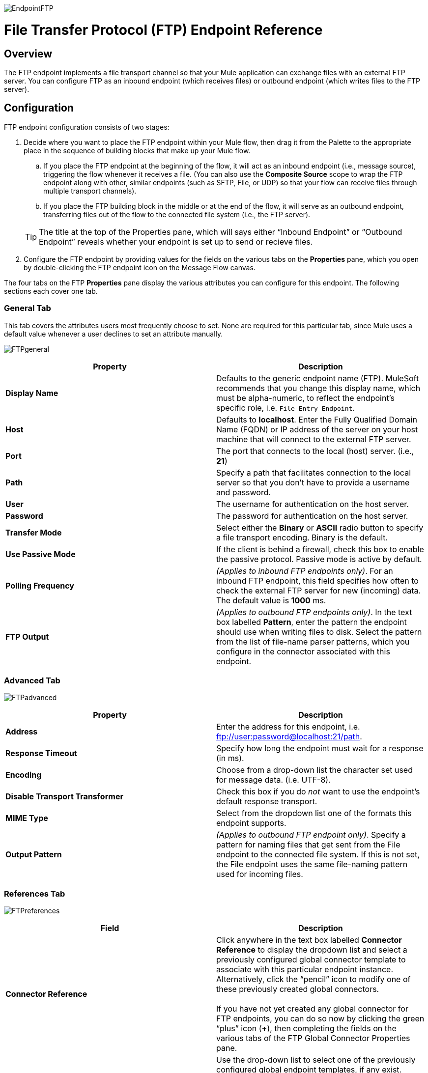 image:EndpointFTP.png[EndpointFTP]

= File Transfer Protocol (FTP) Endpoint Reference

== Overview

The FTP endpoint implements a file transport channel so that your Mule application can exchange files with an external FTP server. You can configure FTP as an inbound endpoint (which receives files) or outbound endpoint (which writes files to the FTP server).

== Configuration

FTP endpoint configuration consists of two stages:

. Decide where you want to place the FTP endpoint within your Mule flow, then drag it from the Palette to the appropriate place in the sequence of building blocks that make up your Mule flow.
.. If you place the FTP endpoint at the beginning of the flow, it will act as an inbound endpoint (i.e., message source), triggering the flow whenever it receives a file. (You can also use the *Composite Source* scope to wrap the FTP endpoint along with other, similar endpoints (such as SFTP, File, or UDP) so that your flow can receive files through multiple transport channels).
.. If you place the FTP building block in the middle or at the end of the flow, it will serve as an outbound endpoint, transferring files out of the flow to the connected file system (i.e., the FTP server).

+
[TIP]
The title at the top of the Properties pane, which will says either “Inbound Endpoint” or “Outbound Endpoint” reveals whether your endpoint is set up to send or recieve files.

. Configure the FTP endpoint by providing values for the fields on the various tabs on the *Properties* pane, which you open by double-clicking the FTP endpoint icon on the Message Flow canvas.

The four tabs on the FTP *Properties* pane display the various attributes you can configure for this endpoint. The following sections each cover one tab.

=== General Tab

This tab covers the attributes users most frequently choose to set. None are required for this particular tab, since Mule uses a default value whenever a user declines to set an attribute manually. 

image:FTPgeneral.png[FTPgeneral]

[%header,cols="2*"]
|===
|Property |Description
|*Display Name* |Defaults to the generic endpoint name (FTP). MuleSoft recommends that you change this display name, which must be alpha-numeric, to reflect the endpoint's specific role, i.e. `File Entry Endpoint`.
|*Host* |Defaults to *localhost*. Enter the Fully Qualified Domain Name (FQDN) or IP address of the server on your host machine that will connect to the external FTP server.
|*Port* |The port that connects to the local (host) server. (i.e., *21*)
|*Path* |Specify a path that facilitates connection to the local server so that you don’t have to provide a username and password.
|*User* |The username for authentication on the host server.
|*Password* |The password for authentication on the host server.
|*Transfer Mode* |Select either the *Binary* or *ASCII* radio button to specify a file transport encoding. Binary is the default.
|*Use Passive Mode* |If the client is behind a firewall, check this box to enable the passive protocol. Passive mode is active by default.
|*Polling Frequency* |_(Applies to inbound FTP endpoints only)_. For an inbound FTP endpoint, this field specifies how often to check the external FTP server for new (incoming) data. The default value is *1000* ms.
|*FTP Output* |_(Applies to outbound FTP endpoints only)_. In the text box labelled *Pattern*, enter the pattern the endpoint should use when writing files to disk. Select the pattern from the list of file-name parser patterns, which you configure in the connector associated with this endpoint.
|===

=== Advanced Tab

image:FTPadvanced.png[FTPadvanced]

[%header,cols="2*"]
|===
|Property |Description
|*Address* |Enter the address for this endpoint, i.e. ftp://user:password@localhost:21/path.
|*Response Timeout* |Specify how long the endpoint must wait for a response (in ms).
|*Encoding* |Choose from a drop-down list the character set used for message data. (i.e. UTF-8).
|*Disable Transport Transformer* |Check this box if you do _not_ want to use the endpoint’s default response transport.
|*MIME Type* |Select from the dropdown list one of the formats this endpoint supports.
|*Output Pattern* |_(Applies to outbound FTP endpoint only)_. Specify a pattern for naming files that get sent from the File endpoint to the connected file system. If this is not set, the File endpoint uses the same file-naming pattern used for incoming files.
|===

=== References Tab

image:FTPreferences.png[FTPreferences]

[%header,cols="2*"]
|==================================
|Field |Description
|*Connector Reference* |Click anywhere in the text box labelled *Connector Reference* to display the dropdown list and select a previously configured global connector template to associate with this particular endpoint instance. Alternatively, click the “pencil” icon to modify one of these previously created global connectors. +
 +
 If you have not yet created any global connector for FTP endpoints, you can do so now by clicking the green “plus” icon (**+**), then completing the fields on the various tabs of the FTP Global Connector Properties pane.
|*Endpoint Reference* |Use the drop-down list to select one of the previously configured global endpoint templates, if any exist. Alternatively, click the “pencil” icon to modify one of these previously created global endpoints. +
 +
 If you have not created any global endpoint for this type of endpoint, you can so by clicking the green “plus” icon (**+**), then completing the fields on the pane that appears.
|*Request Transformer References* |Enter a list of synchronous transformers that will be applied to the request before it is sent to the FTP transport.
|*Response Transformer References* |Enter a list of synchronous transformers that will be applied to the response before it is dispatched from the FTP transport.
|==================================

=== Documentation Tab

The Documentation tab lets you add optional descriptive documentation for an endpoint. Every endpoint component has a Documentation tab and optional *Description* field.

image:FTPdocumentation.png[FTPdocumentation]

[%header,cols="2*"]
|===
|Field |Description
|*Documentation* |Enter a detailed description of this FTP endpoint for display in a yellow help balloon that pops up when you hover your mouse over the endpoint icon.
|===

== Reference

See the link:/mule-user-guide/v/3.4/ftp-transport-reference[FTP Transport Reference] for details on setting the properties for an FTP endpoint using an XML editor.
